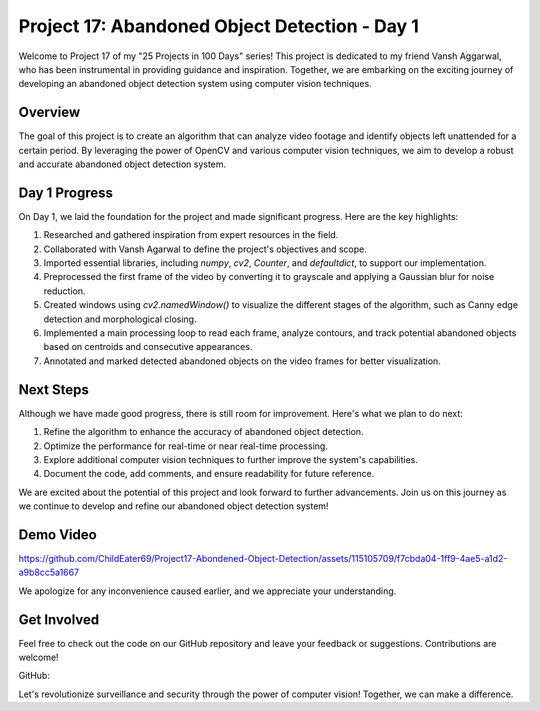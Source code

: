 Project 17: Abandoned Object Detection - Day 1
===============================================

Welcome to Project 17 of my "25 Projects in 100 Days" series! This project is dedicated to my friend Vansh Aggarwal, who has been instrumental in providing guidance and inspiration. Together, we are embarking on the exciting journey of developing an abandoned object detection system using computer vision techniques.

.. raw:: html

   <table>
     <tr>
       <td>
         <a href="https://www.linkedin.com/in/avdhesh-kumar-sharma-751a49225">
           <img src="/linkedin.gif" alt="Avdhesh Kumar Sharma LinkedIn Profile" width="100"/>
         </a>
       </td>
       <td>
         <a href="https://www.linkedin.com/in/vansh-aggarwal-531a6124a">
           <img src="/linkedin.gif" alt="Vansh Aggarwal LinkedIn Profile" width="100"/>
         </a>
       </td>
     </tr>
     <tr>
       <td align="center">Avdhesh Kumar Sharma</td>
       <td align="center">Vansh Aggarwal</td>
     </tr>
   </table>


Overview
--------

The goal of this project is to create an algorithm that can analyze video footage and identify objects left unattended for a certain period. By leveraging the power of OpenCV and various computer vision techniques, we aim to develop a robust and accurate abandoned object detection system.

Day 1 Progress
--------------

On Day 1, we laid the foundation for the project and made significant progress. Here are the key highlights:

1. Researched and gathered inspiration from expert resources in the field.
2. Collaborated with Vansh Agarwal to define the project's objectives and scope.
3. Imported essential libraries, including `numpy`, `cv2`, `Counter`, and `defaultdict`, to support our implementation.
4. Preprocessed the first frame of the video by converting it to grayscale and applying a Gaussian blur for noise reduction.
5. Created windows using `cv2.namedWindow()` to visualize the different stages of the algorithm, such as Canny edge detection and morphological closing.
6. Implemented a main processing loop to read each frame, analyze contours, and track potential abandoned objects based on centroids and consecutive appearances.
7. Annotated and marked detected abandoned objects on the video frames for better visualization.

Next Steps
----------

Although we have made good progress, there is still room for improvement. Here's what we plan to do next:

1. Refine the algorithm to enhance the accuracy of abandoned object detection.
2. Optimize the performance for real-time or near real-time processing.
3. Explore additional computer vision techniques to further improve the system's capabilities.
4. Document the code, add comments, and ensure readability for future reference.

We are excited about the potential of this project and look forward to further advancements. Join us on this journey as we continue to develop and refine our abandoned object detection system!

Demo Video 
-------------------------



https://github.com/ChildEater69/Project17-Abondened-Object-Detection/assets/115105709/f7cbda04-1ff9-4ae5-a1d2-a9b8cc5a1667







We apologize for any inconvenience caused earlier, and we appreciate your understanding.




Get Involved
------------

Feel free to check out the code on our GitHub repository and leave your feedback or suggestions. Contributions are welcome!

GitHub: 

Let's revolutionize surveillance and security through the power of computer vision! Together, we can make a difference.
